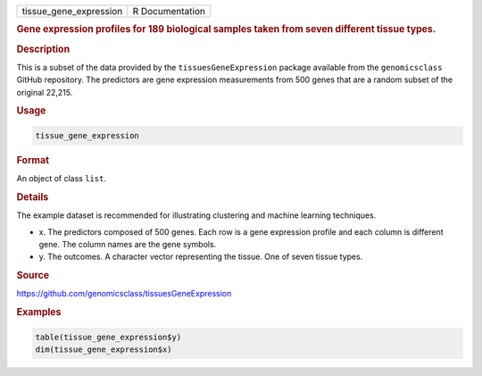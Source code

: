 .. container::

   ====================== ===============
   tissue_gene_expression R Documentation
   ====================== ===============

   .. rubric:: Gene expression profiles for 189 biological samples taken
      from seven different tissue types.
      :name: tissue_gene_expression

   .. rubric:: Description
      :name: description

   This is a subset of the data provided by the
   ``tissuesGeneExpression`` package available from the
   ``genomicsclass`` GitHub repository. The predictors are gene
   expression measurements from 500 genes that are a random subset of
   the original 22,215.

   .. rubric:: Usage
      :name: usage

   .. code:: R

      tissue_gene_expression

   .. rubric:: Format
      :name: format

   An object of class ``list``.

   .. rubric:: Details
      :name: details

   The example dataset is recommended for illustrating clustering and
   machine learning techniques.

   -  x. The predictors composed of 500 genes. Each row is a gene
      expression profile and each column is different gene. The column
      names are the gene symbols.

   -  y. The outcomes. A character vector representing the tissue. One
      of seven tissue types.

   .. rubric:: Source
      :name: source

   https://github.com/genomicsclass/tissuesGeneExpression

   .. rubric:: Examples
      :name: examples

   .. code:: R

      table(tissue_gene_expression$y)
      dim(tissue_gene_expression$x)
